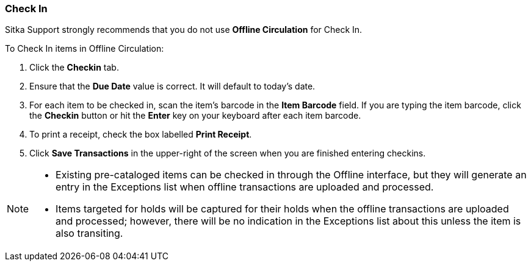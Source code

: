 Check In
~~~~~~~~

Sitka Support strongly recommends that you do not use *Offline Circulation* for Check In.

To Check In items in Offline Circulation:

. Click the *Checkin* tab.
. Ensure that the *Due Date* value is correct.  It will default to today's date.
. For each item to be checked in, scan the item's barcode in the *Item Barcode* field. If you are typing the item barcode, click the *Checkin* button or hit the *Enter* key on your keyboard after each item barcode.
. To print a receipt, check the box labelled *Print Receipt*.
. Click *Save Transactions* in the upper-right of the screen when you are finished entering checkins.

[NOTE]
=============
* Existing pre-cataloged items can be checked in through the Offline interface, but they will generate an entry in the Exceptions list when offline transactions are uploaded and processed.

* Items targeted for holds will be captured for their holds when the offline transactions are uploaded and processed; however, there will be no indication in the Exceptions list about this unless the item is also transiting.
=============
